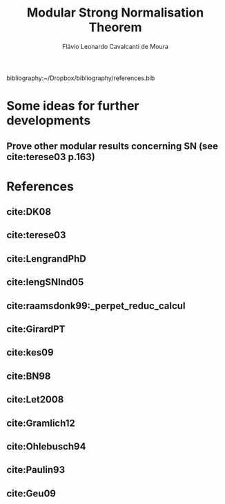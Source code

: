 #+TITLE: Modular Strong Normalisation Theorem
#+AUTHOR: Flávio Leonardo Cavalcanti de Moura
#+EMAIL: contato@flaviomoura.mat.br

#+STARTUP: overview
#+STARTUP: hidestars

#+latex_class: article
#+OPTIONS: toc:nil num:nil ^:nil author:t email:t date:nil

bibliography:~/Dropbox/bibliography/references.bib 

* Some ideas for further developments
** Prove other modular results concerning SN (see cite:terese03 p.163)
* References
** cite:DK08
** cite:terese03
** cite:LengrandPhD
** cite:lengSNInd05
** cite:raamsdonk99:_perpet_reduc_calcul 
** cite:GirardPT 
** cite:kes09
** cite:BN98 
** cite:Let2008
** cite:Gramlich12
** cite:Ohlebusch94
** cite:Paulin93
** cite:Geu09
